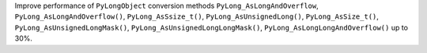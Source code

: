 Improve performance of ``PyLongObject`` conversion methods ``PyLong_AsLongAndOverflow``,
``PyLong_AsLongAndOverflow()``, ``PyLong_AsSsize_t()``, ``PyLong_AsUnsignedLong()``, ``PyLong_AsSize_t()``,
``PyLong_AsUnsignedLongMask()``, ``PyLong_AsUnsignedLongLongMask()``, ``PyLong_AsLongLongAndOverflow()`` up to 30%.

